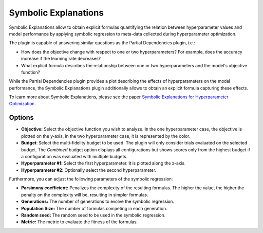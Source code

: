 Symbolic Explanations
====================

Symbolic Explanations allow to obtain explicit formulas quantifying the relation between
hyperparameter values and model performance by applying symbolic regression to meta-data collected
during hyperparameter optimization.

The plugin is capable of answering similar questions as the Partial Dependencies plugin, i.e.:

* How does the objective change with respect to one or two hyperparameters? For example, does the
  accuracy increase if the learning rate decreases?
* What explicit formula describes the relationship between one or two hyperparameters and the
  model's objective function?

While the Partial Dependencies plugin provides a plot describing the effects of hyperparameters on
the model performance, the Symbolic Explanations plugin additionally allows to obtain an explicit
formula capturing these effects.

To learn more about Symbolic Explanations, please see the paper
`Symbolic Explanations for Hyperparameter Optimization
<https://openreview.net/forum?id=JQwAc91sg_x>`_.

.. image:: ../images/plugins/symbolic_explanations.png

Options
-------
* **Objective:** Select the objective function you wish to analyze. In the one hyperparameter case, the objective is plotted on the y-axis, in the two hyperparameter case, it is represented by the color.

* **Budget**: Select the multi-fidelity budget to be used. The plugin will only consider trials evaluated
  on the selected budget. The *Combined* budget option displays all configurations but shows scores only
  from the highest budget if a configuration was evaluated with multiple budgets.

* **Hyperparameter #1**: Select the first hyperparameter. It is plotted along the x-axis.

* **Hyperparameter #2**: Optionally select the second hyperparameter.

Furthermore, you can adjust the following parameters of the symbolic regression:

* **Parsimony coefficient:** Penalizes the complexity of the resulting formulas. The higher the value, the higher the penalty on the complexity will be, resulting in simpler formulas.

* **Generations:** The number of generations to evolve the symbolic regression.

* **Population Size:** The number of formulas competing in each generation.

* **Random seed:** The random seed to be used in the symbolic regression.

* **Metric:** The metric to evaluate the fitness of the formulas.
